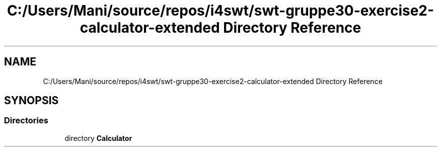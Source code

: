 .TH "C:/Users/Mani/source/repos/i4swt/swt-gruppe30-exercise2-calculator-extended Directory Reference" 3 "Wed Jan 30 2019" "My Project" \" -*- nroff -*-
.ad l
.nh
.SH NAME
C:/Users/Mani/source/repos/i4swt/swt-gruppe30-exercise2-calculator-extended Directory Reference
.SH SYNOPSIS
.br
.PP
.SS "Directories"

.in +1c
.ti -1c
.RI "directory \fBCalculator\fP"
.br
.in -1c

